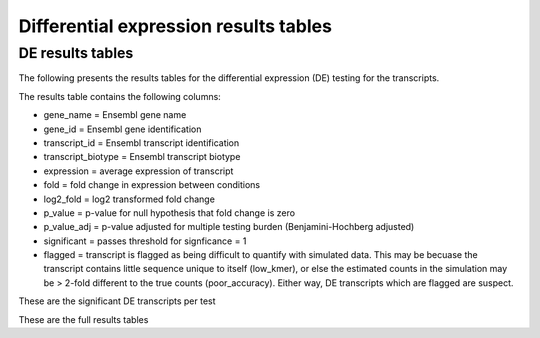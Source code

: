======================================
Differential expression results tables
======================================

DE results tables
=================

The following presents the results tables for the differential
expression (DE) testing for the transcripts. 

The results table contains the following columns:

* gene_name = Ensembl gene name
* gene_id = Ensembl gene identification
* transcript_id = Ensembl transcript identification
* transcript_biotype = Ensembl transcript biotype
* expression = average expression of transcript
* fold = fold change in expression between conditions
* log2_fold = log2 transformed fold change
* p_value = p-value for null hypothesis that fold change is zero
* p_value_adj = p-value adjusted for multiple testing burden
  (Benjamini-Hochberg adjusted)
* significant = passes threshold for signficance = 1
* flagged = transcript is flagged as being difficult to quantify with
  simulated data. This may be becuase the transcript contains little
  sequence unique to itself (low_kmer), or else the estimated counts
  in the simulation may be > 2-fold different to the true counts
  (poor_accuracy). Either way, DE transcripts which are flagged are
  suspect.


These are the significant DE transcripts per test

.. report:: Results.SleuthResultsSig
   :render: table
   :groupby: track
   :large: xls
   :force:


   Results from DE testing


These are the full results tables

.. report:: Results.SleuthResults
   :render: xls-table
   :groupby: track
   :force:


   Results from DE testing
